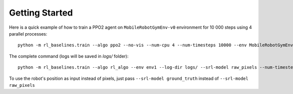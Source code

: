 .. _quickstart:

Getting Started
===============

Here is a quick example of how to train a PPO2 agent on ``MobileRobotGymEnv-v0`` environment for 10 000 steps using 4 parallel processes:

::

  python -m rl_baselines.train --algo ppo2 --no-vis --num-cpu 4 --num-timesteps 10000 --env MobileRobotGymEnv-v0


The complete command (logs will be saved in `logs/` folder):

::

  python -m rl_baselines.train --algo rl_algo --env env1 --log-dir logs/ --srl-model raw_pixels --num-timesteps 10000 --no-vis


To use the robot's position as input instead of pixels, just pass ``--srl-model ground_truth`` instead of ``--srl-model raw_pixels``
